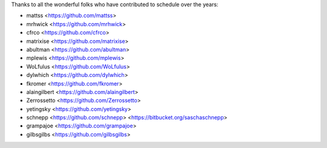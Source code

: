 Thanks to all the wonderful folks who have contributed to schedule over the years:

- mattss <https://github.com/mattss>
- mrhwick <https://github.com/mrhwick>
- cfrco <https://github.com/cfrco>
- matrixise <https://github.com/matrixise>
- abultman <https://github.com/abultman>
- mplewis <https://github.com/mplewis>
- WoLfulus <https://github.com/WoLfulus>
- dylwhich <https://github.com/dylwhich>
- fkromer <https://github.com/fkromer>
- alaingilbert <https://github.com/alaingilbert>
- Zerrossetto <https://github.com/Zerrossetto>
- yetingsky <https://github.com/yetingsky>
- schnepp <https://github.com/schnepp> <https://bitbucket.org/saschaschnepp>
- grampajoe <https://github.com/grampajoe>
- gilbsgilbs <https://github.com/gilbsgilbs>
